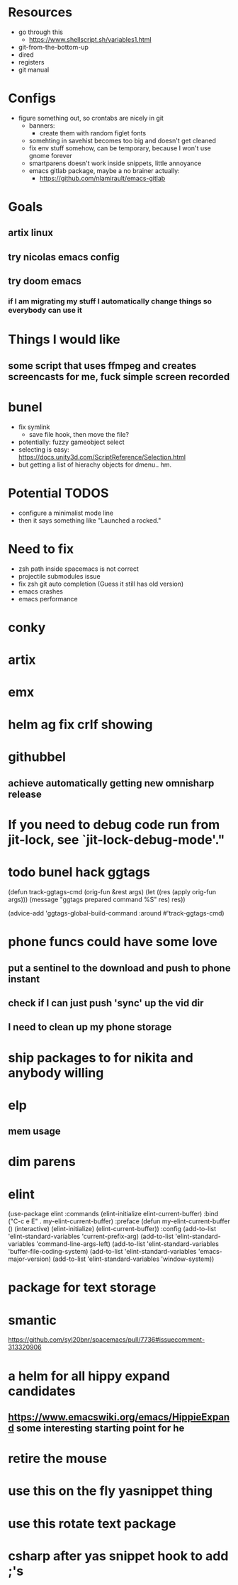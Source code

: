 * Resources
  - go through this
    - https://www.shellscript.sh/variables1.html
  - git-from-the-bottom-up
  - dired
  - registers
  - git manual
* Configs
- figure something out, so crontabs are nicely in git
  - banners:
    - create them with random figlet fonts
  - somehting in savehist becomes too big and doesn't get cleaned
  - fix env stuff somehow, can be temporary, because I won't use gnome forever
  - smartparens doesn't work inside snippets, little annoyance
  - emacs gitlab package, maybe a no brainer actually:
    - https://github.com/nlamirault/emacs-gitlab
* Goals
** artix linux
** try nicolas emacs config
** try doom emacs
*** if I am migrating my stuff I automatically change things so everybody can use it

* Things I would like
** some script that uses ffmpeg and creates screencasts for me, fuck simple screen recorded
* bunel
  - fix symlink
    - save file hook, then move the file?
  - potentially: fuzzy gameobject select
  - selecting is easy: https://docs.unity3d.com/ScriptReference/Selection.html
  - but getting a list of hierachy objects for dmenu.. hm.
* Potential TODOS
  - configure a minimalist mode line
  - then it says something like "Launched a rocked."
* Need to fix
  - zsh path inside spacemacs is not correct
  - projectile submodules issue
  - fix zsh git auto completion (Guess it still has old version)
  - emacs crashes
  - emacs performance
* conky
* artix
* emx


* helm ag fix crlf showing
* githubbel
** achieve automatically getting new omnisharp release

* If you need to debug code run from jit-lock, see `jit-lock-debug-mode'."

* todo bunel hack ggtags
(defun track-ggtags-cmd (orig-fun &rest args)
  (let ((res (apply orig-fun args)))
    (message "ggtags prepared command %S" res)
    res))

(advice-add 'ggtags-global-build-command :around #'track-ggtags-cmd)


* phone funcs could have some love
** put a sentinel to the download and push to phone instant
** check if I can just push 'sync' up the vid dir
** I need to clean up my phone storage

* ship packages to for nikita and anybody willing


* elp
** mem usage

* dim parens

*    elint
(use-package elint
  :commands (elint-initialize elint-current-buffer)
  :bind ("C-c e E" . my-elint-current-buffer)
  :preface
  (defun my-elint-current-buffer ()
    (interactive)
    (elint-initialize)
    (elint-current-buffer))
  :config
  (add-to-list 'elint-standard-variables 'current-prefix-arg)
  (add-to-list 'elint-standard-variables 'command-line-args-left)
  (add-to-list 'elint-standard-variables 'buffer-file-coding-system)
  (add-to-list 'elint-standard-variables 'emacs-major-version)
  (add-to-list 'elint-standard-variables 'window-system))



* package for text storage


* smantic
https://github.com/syl20bnr/spacemacs/pull/7736#issuecomment-313320906

* a helm for all hippy expand candidates
** https://www.emacswiki.org/emacs/HippieExpand some interesting starting point for he

* retire the mouse

* use this on the fly yasnippet thing
* use this rotate text package
* csharp after yas snippet hook to add ;'s
